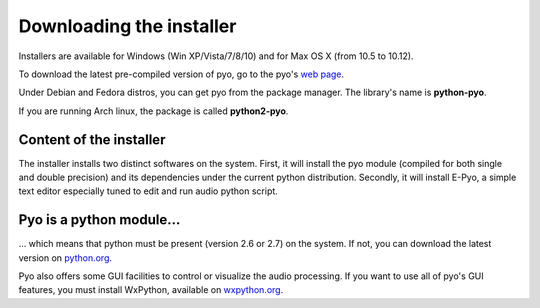 Downloading the installer
==========================

Installers are available for Windows (Win XP/Vista/7/8/10) and for Max OS X 
(from 10.5 to 10.12).

To download the latest pre-compiled version of pyo, go to the pyo's `web page <http://ajaxsoundstudio.com/software/pyo/>`_.

Under Debian and Fedora distros, you can get pyo from the package manager. 
The library's name is **python-pyo**. 

If you are running Arch linux, the package is called **python2-pyo**.


Content of the installer
----------------------------

The installer installs two distinct softwares on the system. First, it will 
install the pyo module (compiled for both single and double precision) and its 
dependencies under the current python distribution. Secondly, it will install 
E-Pyo, a simple text editor especially tuned to edit and run audio python script. 

Pyo is a python module...
-----------------------------

... which means that python must be present (version 2.6 or 2.7) on the system. 
If not, you can download the latest version on `python.org <https://www.python.org/downloads/>`_.

Pyo also offers some GUI facilities to control or visualize the audio processing.
If you want to use all of pyo's GUI features, you must install WxPython, 
available on `wxpython.org <http://wxpython.org/download.php>`_.